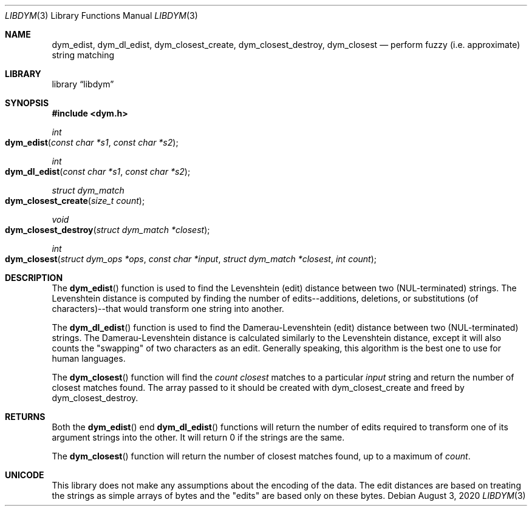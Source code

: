 .Dd August 3, 2020
.Dt LIBDYM 3
.Os
.Sh NAME
.Nm dym_edist ,
.Nm dym_dl_edist ,
.Nm dym_closest_create ,
.Nm dym_closest_destroy ,
.Nm dym_closest
.Nd perform fuzzy (i.e. approximate) string matching
.Sh LIBRARY
.Lb libdym
.Sh SYNOPSIS
.In dym.h
.Ft int
.Fo dym_edist
.Fa "const char *s1"
.Fa "const char *s2"
.Fc
.Ft int
.Fo dym_dl_edist
.Fa "const char *s1"
.Fa "const char *s2"
.Fc
.Ft struct dym_match
.Fo dym_closest_create
.Fa "size_t count"
.Fc
.Ft void
.Fo dym_closest_destroy
.Fa "struct dym_match *closest"
.Fc
.Ft int
.Fo dym_closest
.Fa "struct dym_ops *ops"
.Fa "const char *input"
.Fa "struct dym_match *closest"
.Fa "int count"
.Fc
.Sh DESCRIPTION
The
.Fn dym_edist
function is used to find the Levenshtein (edit) distance between two
(NUL-terminated) strings. The Levenshtein distance is computed by finding the
number of edits--additions, deletions, or substitutions (of characters)--that
would transform one string into another.
.Pp
The
.Fn dym_dl_edist
function is used to find the Damerau-Levenshtein (edit) distance between two
(NUL-terminated) strings. The Damerau-Levenshtein distance is calculated
similarly to the Levenshtein distance, except it will also counts the
"swapping" of two characters as an edit. Generally speaking, this algorithm is
the best one to use for human languages.
.Pp
The
.Fn dym_closest
function will find the
.Ar count
.Ar closest
matches to a particular
.Ar input
string and return the number of closest matches found. The array passed to it
should be created with dym_closest_create and freed by dym_closest_destroy.
.Sh RETURNS
Both the
.Fn dym_edist
end
.Fn dym_dl_edist
functions will return the number of edits required to transform one of its
argument strings into the other. It will return 0 if the strings are the same.
.Pp
The
.Fn dym_closest
function will return the number of closest matches found, up to a maximum of
.Ar count .
.Sh UNICODE
This library does not make any assumptions about the encoding of the data. The
edit distances are based on treating the strings as simple arrays of bytes and
the "edits" are based only on these bytes.
